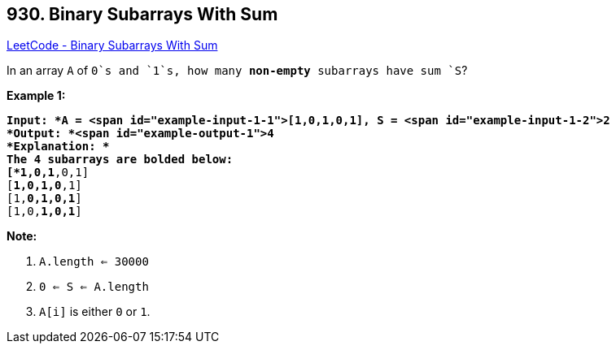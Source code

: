 == 930. Binary Subarrays With Sum

https://leetcode.com/problems/binary-subarrays-with-sum/[LeetCode - Binary Subarrays With Sum]

In an array `A` of `0`s and `1`s, how many *non-empty* subarrays have sum `S`?

 

*Example 1:*

[subs="verbatim,quotes"]
----
*Input: *A = <span id="example-input-1-1">[1,0,1,0,1], S = <span id="example-input-1-2">2
*Output: *<span id="example-output-1">4
*Explanation: *
The 4 subarrays are bolded below:
[*1,0,1*,0,1]
[*1,0,1,0*,1]
[1,*0,1,0,1*]
[1,0,*1,0,1*]
----

 

*Note:*


. `A.length <= 30000`
. `0 <= S <= A.length`
. `A[i]` is either `0` or `1`.

